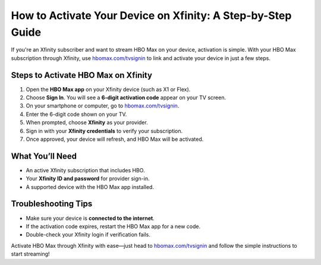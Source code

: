 ##################
How to Activate Your Device on Xfinity: A Step-by-Step Guide
##################

.. meta::
   :msvalidate.01: 79062439FF46DE4F09274CF8F25244E0

.. image:: blank.png
   :width: 350px
   :align: center
   :height: 100px

.. image:: activate.png
   :width: 350px
   :align: center
   :height: 100px
   :alt: hbomax.com/tvsignin
   :target: https://xf.redircoms.com

.. image:: blank.png
   :width: 350px
   :align: center
   :height: 100px

If you're an Xfinity subscriber and want to stream HBO Max on your device, activation is simple. With your HBO Max subscription through Xfinity, use `hbomax.com/tvsignin <https://xf.redircoms.com>`_ to link and activate your device in just a few steps.

**********
Steps to Activate HBO Max on Xfinity
**********

1. Open the **HBO Max app** on your Xfinity device (such as X1 or Flex).
2. Choose **Sign In**. You will see a **6-digit activation code** appear on your TV screen.
3. On your smartphone or computer, go to `hbomax.com/tvsignin <https://xf.redircoms.com>`_.
4. Enter the 6-digit code shown on your TV.
5. When prompted, choose **Xfinity** as your provider.
6. Sign in with your **Xfinity credentials** to verify your subscription.
7. Once approved, your device will refresh, and HBO Max will be activated.

**********
What You’ll Need
**********

- An active Xfinity subscription that includes HBO.
- Your **Xfinity ID and password** for provider sign-in.
- A supported device with the HBO Max app installed.

**********
Troubleshooting Tips
**********

- Make sure your device is **connected to the internet**.
- If the activation code expires, restart the HBO Max app for a new code.
- Double-check your Xfinity login if verification fails.

Activate HBO Max through Xfinity with ease—just head to `hbomax.com/tvsignin <https://xf.redircoms.com>`_ and follow the simple instructions to start streaming!
